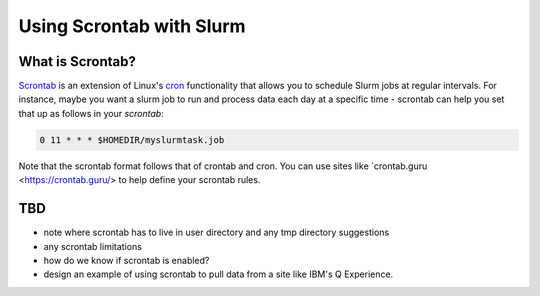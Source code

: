 ============
Using Scrontab with Slurm 
============

What is Scrontab?
--------------------------------------------
`Scrontab <https://slurm.schedmd.com/scrontab.html>`__ is an extension of Linux's `cron <https://www.redhat.com/sysadmin/linux-cron-command>`__ functionality that allows you to schedule Slurm jobs at regular intervals. For instance, maybe you want a slurm job to run and process data each day at a specific time - scrontab can help you set that up as follows in your `scrontab`:

.. code:: shell

    0 11 * * * $HOMEDIR/myslurmtask.job
    
Note that the scrontab format follows that of crontab and cron. You can use sites like `crontab.guru <https://crontab.guru/> to help define your scrontab rules.

TBD
-----
- note where scrontab has to live in user directory and any tmp directory suggestions
- any scrontab limitations
- how do we know if scrontab is enabled?
- design an example of using scrontab to pull data from a site like IBM's Q Experience.
